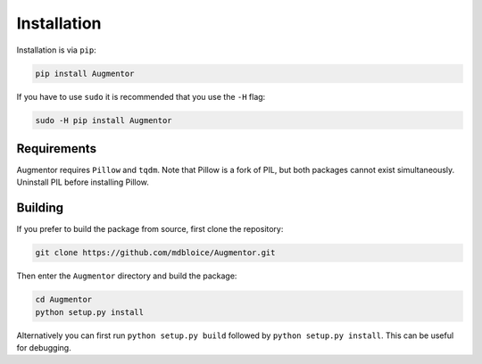 Installation
============

Installation is via ``pip``:

.. code-block:: bash

    pip install Augmentor

If you have to use ``sudo`` it is recommended that you use the ``-H`` flag:

.. code-block:: bash

    sudo -H pip install Augmentor

Requirements
------------

Augmentor requires ``Pillow`` and ``tqdm``. Note that Pillow is a fork of PIL, but both packages cannot exist simultaneously. Uninstall PIL before installing Pillow.

Building
--------

If you prefer to build the package from source, first clone the repository: 

.. code-block:: bash

    git clone https://github.com/mdbloice/Augmentor.git

Then enter the ``Augmentor`` directory and build the package:

.. code-block:: bash

    cd Augmentor
    python setup.py install 

Alternatively you can first run ``python setup.py build`` followed by ``python setup.py install``. This can be useful for debugging.
